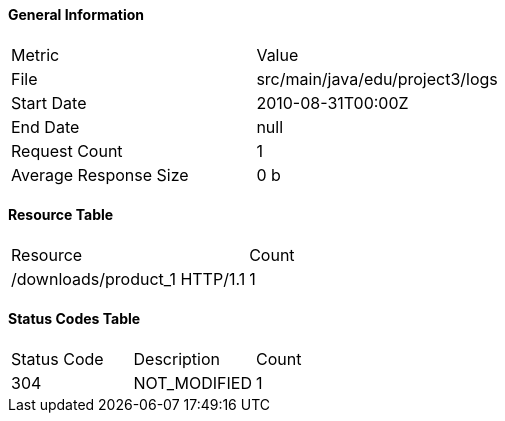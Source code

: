 ==== General Information
|===
|Metric|Value
|File|src/main/java/edu/project3/logs
|Start Date|2010-08-31T00:00Z
|End Date|null
|Request Count|1
|Average Response Size|0 b
|===

==== Resource Table
|===
|Resource|Count
|/downloads/product_1 HTTP/1.1| 1
|===

==== Status Codes Table
|===
|Status Code|Description|Count
|304|NOT_MODIFIED|1
|===
